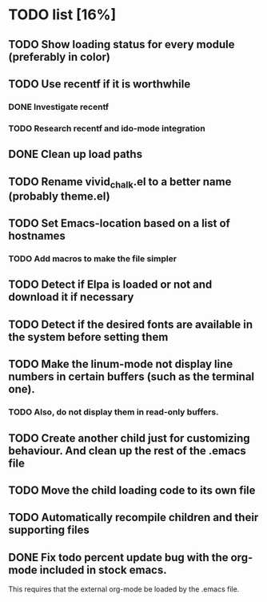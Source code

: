 * TODO list [16%]
** TODO Show loading status for every module (preferably in color)
** TODO Use recentf if it is worthwhile
*** DONE Investigate recentf
*** TODO Research recentf and ido-mode integration
** DONE Clean up load paths
** TODO Rename vivid_chalk.el to a better name (probably theme.el)
** TODO Set Emacs-location based on a list of hostnames
*** TODO Add macros to make the file simpler
** TODO Detect if Elpa is loaded or not and download it if necessary
** TODO Detect if the desired fonts are available in the system before setting them
** TODO Make the linum-mode not display line numbers in certain buffers (such as the terminal one). 
*** TODO Also, do not display them in read-only buffers.
** TODO Create another child just for customizing behaviour. And clean up the rest of the .emacs file
** TODO Move the child loading code to its own file
** TODO Automatically recompile children and their supporting files
** DONE Fix todo percent update bug with the org-mode included in stock emacs.
   This requires that the external org-mode be loaded by the .emacs file.
